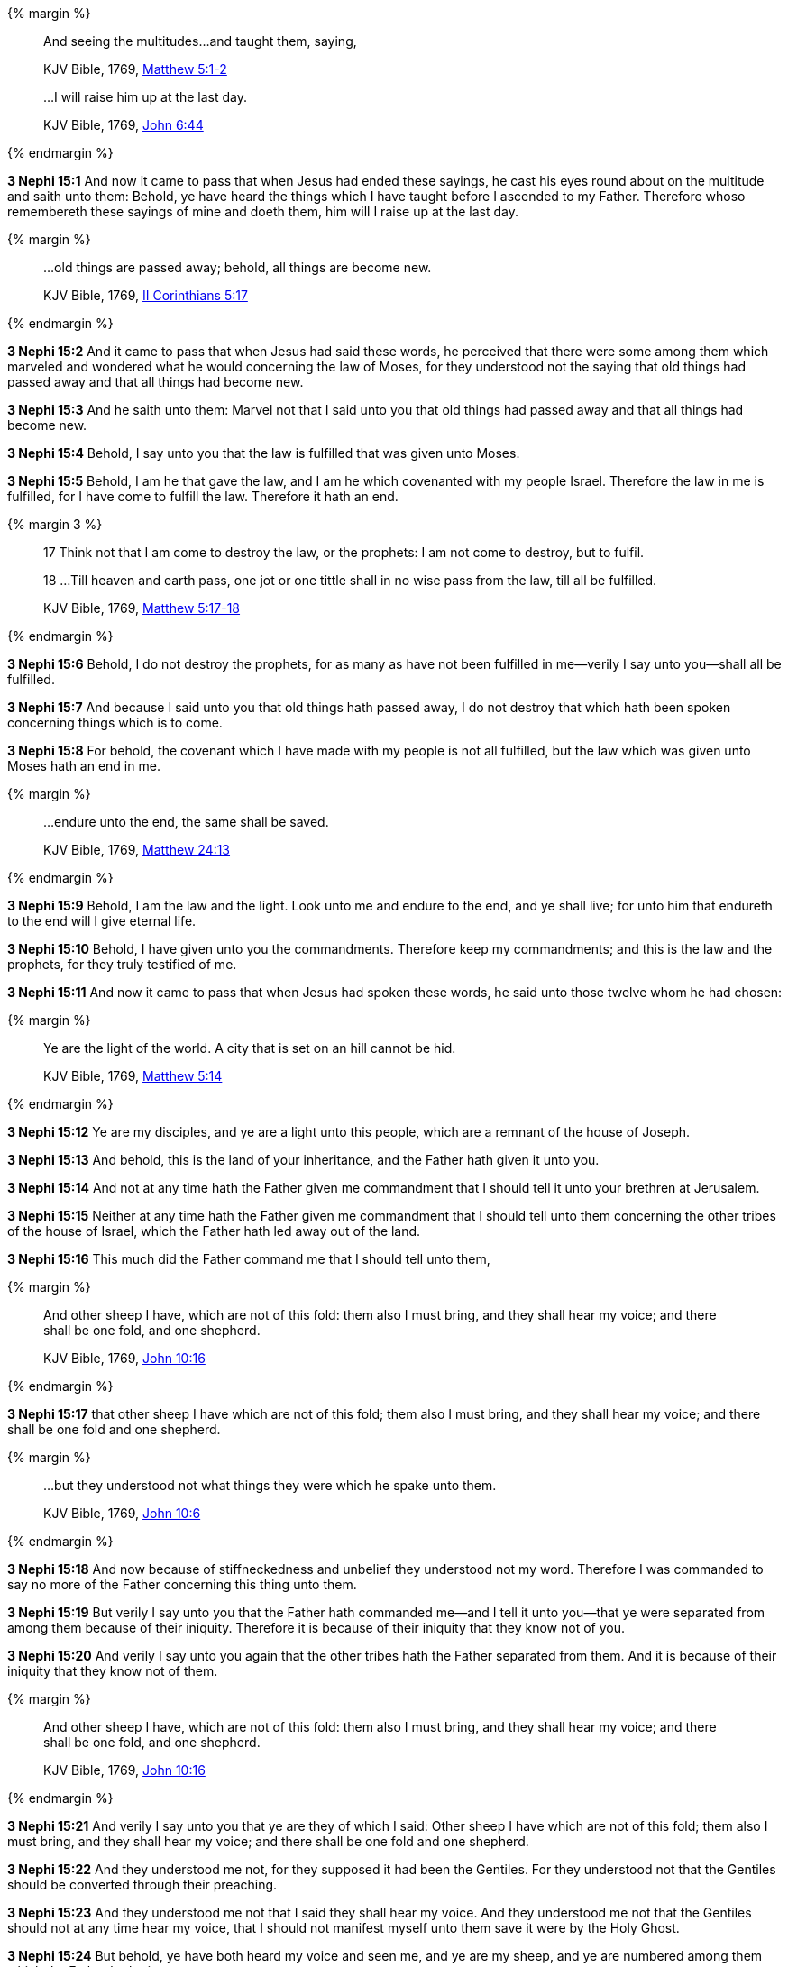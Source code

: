 {% margin %}
____

And seeing the multitudes...and taught them, saying,

[small]#KJV Bible, 1769, http://www.kingjamesbibleonline.org/Matthew-Chapter-5/[Matthew 5:1-2]#

...I will raise him up at the last day.

[small]#KJV Bible, 1769, http://www.kingjamesbibleonline.org/John-Chapter-6/[John 6:44]#
____
{% endmargin %}

*3 Nephi 15:1* And now it came to pass that when Jesus had ended these sayings, [highlight-orange]#he cast his eyes round about on the multitude and saith unto them:# Behold, ye have heard the things which I have taught before I ascended to my Father. Therefore whoso remembereth these sayings of mine and doeth them, [highlight-orange]#him will I raise up at the last day.#

{% margin %}
____

...old things are passed away; behold, all things are become new.

[small]#KJV Bible, 1769, http://www.kingjamesbibleonline.org/2-Corinthians-Chapter-5/[II Corinthians 5:17]#
____
{% endmargin %}

*3 Nephi 15:2* And it came to pass that when Jesus had said these words, he perceived that there were some among them which marveled and wondered what he would concerning the law of Moses, for they understood not the saying that [highlight-orange]#old things had passed away and that all things had become new.#

*3 Nephi 15:3* And he saith unto them: Marvel not that I said unto you that old things had passed away and that all things had become new.

*3 Nephi 15:4* Behold, I say unto you that the law is fulfilled that was given unto Moses.

*3 Nephi 15:5* Behold, I am he that gave the law, and I am he which covenanted with my people Israel. Therefore the law in me is fulfilled, for I have come to fulfill the law. Therefore it hath an end.

{% margin 3 %}
____

17 Think not that I am come to destroy the law, or the prophets: I am not come to destroy, but to fulfil.

18 ...Till heaven and earth pass, one jot or one tittle shall in no wise pass from the law, till all be fulfilled.

[small]#KJV Bible, 1769, http://www.kingjamesbibleonline.org/Matthew-Chapter-5/[Matthew 5:17-18]#
____
{% endmargin %}

*3 Nephi 15:6* Behold, [highlight-orange]#I do not destroy the prophets, for as many as have not been fulfilled in me--verily I say unto you--shall all be fulfilled.#

*3 Nephi 15:7* And because I said unto you that old things hath passed away, [highlight-orange]#I do not destroy that which hath been spoken concerning things which is to come.#

*3 Nephi 15:8* For behold, [highlight-orange]#the covenant which I have made with my people is not all fulfilled, but the law which was given unto Moses hath an end in me.#

{% margin %}
____

...endure unto the end, the same shall be saved.

[small]#KJV Bible, 1769, http://www.kingjamesbibleonline.org/Matthew-Chapter-24/[Matthew 24:13]#
____
{% endmargin %}

*3 Nephi 15:9* Behold, I am the law and the light. Look unto me and [highlight-orange]#endure to the end, and ye shall live;# for unto him that endureth to the end will I give eternal life.

*3 Nephi 15:10* Behold, I have given unto you the commandments. Therefore keep my commandments; and this is the law and the prophets, for they truly testified of me.

*3 Nephi 15:11* And now it came to pass that when Jesus had spoken these words, he said unto those twelve whom he had chosen:

{% margin %}
____

Ye are the light of the world. A city that is set on an hill cannot be hid.

[small]#KJV Bible, 1769, http://www.kingjamesbibleonline.org/Matthew-Chapter-5/[Matthew 5:14]#
____
{% endmargin %}

*3 Nephi 15:12* Ye are my disciples, [highlight-orange]#and ye are a light unto this people#, which are a remnant of the house of Joseph.

*3 Nephi 15:13* And behold, this is the land of your inheritance, and the Father hath given it unto you.

*3 Nephi 15:14* And not at any time hath the Father given me commandment that I should tell it unto your brethren at Jerusalem.

*3 Nephi 15:15* Neither at any time hath the Father given me commandment that I should tell unto them concerning the other tribes of the house of Israel, which the Father hath led away out of the land.

*3 Nephi 15:16* This much did the Father command me that I should tell unto them,

{% margin %}
____

And other sheep I have, which are not of this fold: them also I must bring, and they shall hear my voice; and there shall be one fold, and one shepherd.

[small]#KJV Bible, 1769, http://www.kingjamesbibleonline.org/John-Chapter-10/[John 10:16]#
____
{% endmargin %}

*3 Nephi 15:17* that [highlight-orange]#other sheep I have which are not of this fold; them also I must bring, and they shall hear my voice; and there shall be one fold and one shepherd.#

{% margin %}
____

...but they understood not what things they were which he spake unto them.

[small]#KJV Bible, 1769, http://www.kingjamesbibleonline.org/John-Chapter-10/[John 10:6]#
____
{% endmargin %}

*3 Nephi 15:18* And now because of stiffneckedness and unbelief [highlight-orange]#they understood not my word#. Therefore I was commanded to say no more of the Father concerning this thing unto them.

*3 Nephi 15:19* But verily I say unto you that the Father hath commanded me--and I tell it unto you--that ye were separated from among them because of their iniquity. Therefore it is because of their iniquity that they know not of you.

*3 Nephi 15:20* And verily I say unto you again that the other tribes hath the Father separated from them. And it is because of their iniquity that they know not of them.

{% margin %}
____

And other sheep I have, which are not of this fold: them also I must bring, and they shall hear my voice; and there shall be one fold, and one shepherd.

[small]#KJV Bible, 1769, http://www.kingjamesbibleonline.org/John-Chapter-10/[John 10:16]#
____
{% endmargin %}

*3 Nephi 15:21* And verily I say unto you that ye are they of which I said: [highlight-orange]#Other sheep I have which are not of this fold; them also I must bring, and they shall hear my voice; and there shall be one fold and one shepherd.#

*3 Nephi 15:22* And they understood me not, for they supposed it had been the Gentiles. For they understood not that the Gentiles should be converted through their preaching.

*3 Nephi 15:23* And they understood me not that I said they shall hear my voice. And they understood me not that the Gentiles should not at any time hear my voice, that I should not manifest myself unto them save it were by the Holy Ghost.

*3 Nephi 15:24* But behold, ye have both heard my voice and seen me, and ye are my sheep, and ye are numbered among them which the Father hath given me.


